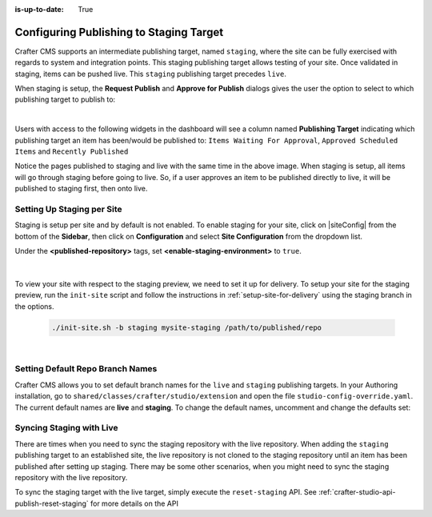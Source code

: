 :is-up-to-date: True

.. _staging-env:

========================================
Configuring Publishing to Staging Target
========================================

Crafter CMS supports an intermediate publishing target, named ``staging``, where the site can be fully exercised with regards to system and integration points.  This staging publishing target allows testing of your site.  Once validated in staging, items can be pushed live.  This ``staging`` publishing target precedes ``live``.

When staging is setup, the **Request Publish** and **Approve for Publish** dialogs gives the user the option to select to which publishing target to publish to:

.. image:: /_static/images/system-admin/staging-publish-option.jpg
    :width: 75 %
    :align: center
    :alt: System Administrator - Staging Setup for Publish dialogs

|

Users with access to the following widgets in the dashboard will see a column named **Publishing Target** indicating which publishing target an item has been/would be published to: ``Items Waiting For Approval``, ``Approved Scheduled Items`` and ``Recently Published``

.. image:: /_static/images/system-admin/staging-dashboard.png
    :width: 75 %
    :align: center
    :alt: System Administrator - Dashboard

Notice the pages published to staging and live with the same time in the above image.  When staging is setup, all items will go through staging before going to live.  So, if a user approves an item to be published directly to live, it will be published to staging first, then onto live.


---------------------------
Setting Up Staging per Site
---------------------------

Staging is setup per site and by default is not enabled.  To enable staging for your site, click on |siteConfig| from the bottom of the **Sidebar**, then click on **Configuration** and select **Site Configuration** from the dropdown list.

Under the **<published-repository>** tags, set **<enable-staging-environment>** to ``true``.

   .. code-block:: xml
       :linenos:

       <published-repository>
            <enable-staging-environment>true</enable-staging-environment>
       </published-repository>

|

To view your site with respect to the staging preview, we need to set it up for delivery.  To setup your site for the staging preview, run the ``init-site`` script and follow the instructions in :ref:`setup-site-for-delivery` using the staging branch in the options.

    .. code-block:: bash

        ./init-site.sh -b staging mysite-staging /path/to/published/repo

|

---------------------------------
Setting Default Repo Branch Names
---------------------------------

Crafter CMS allows you to set default branch names for the ``live`` and ``staging`` publishing targets.  In your Authoring installation, go to ``shared/classes/crafter/studio/extension`` and open the file ``studio-config-override.yaml``. The current default names are **live** and **staging**.  To change the default names, uncomment and change the defaults set:

.. code-block:: yaml
   :caption: shared/classes/crafter/studio/extension/studio-config-override.yaml
   :linenos:

   # Sandbox git repository branch for every site
   # studio.repo.siteSandboxBranch: master
   # Git repository branch for publishing targets are configured here
   # Git repository branch for the `live` publishing target, default "live"
   studio.repo.published.live: live
   # Git repository branch for the `staging` publishing target, default "staging"
   studio.repo.published.staging: staging

-------------------------
Syncing Staging with Live
-------------------------

There are times when you need to sync the staging repository with the live repository. When adding the ``staging`` publishing target to an established site, the live repository is not cloned to the staging repository until an item has been published after setting up staging.  There may be some other scenarios, when you might need to sync the staging repository with the live repository.

To sync the staging target with the live target, simply execute the ``reset-staging`` API.  See :ref:`crafter-studio-api-publish-reset-staging` for more details on the API

